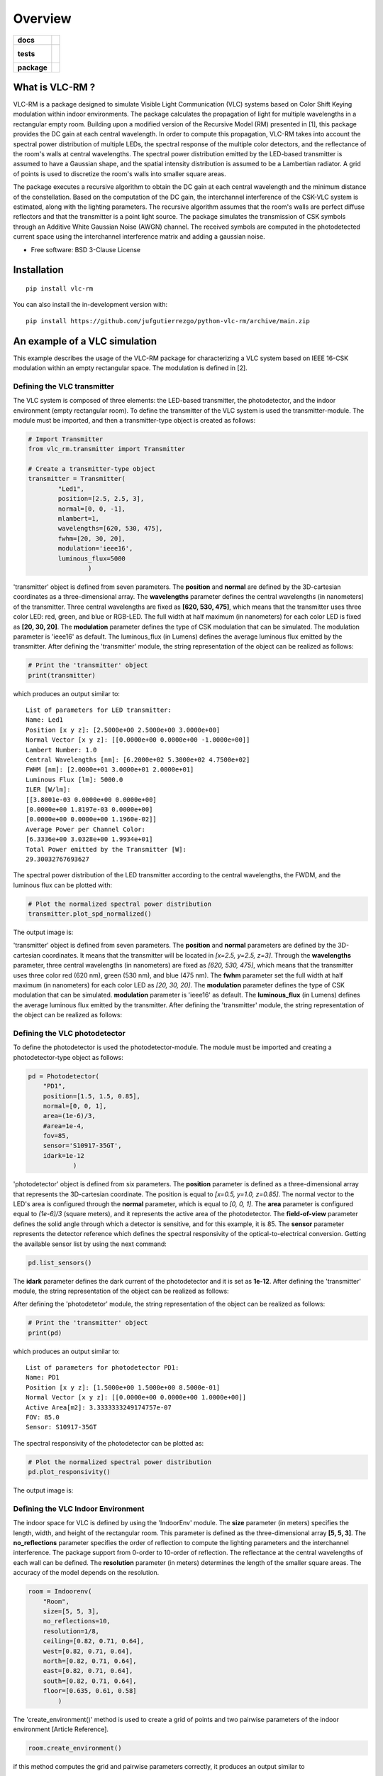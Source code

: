 ========
Overview
========

.. start-badges

.. list-table::
    :stub-columns: 1

    * - docs
      - |docs|
    * - tests
      - |
        |
    * - package
      - | |version| |wheel| |supported-versions| |supported-implementations|
        | |commits-since|
.. |docs| image:: https://readthedocs.org/projects/python-vlc-rm/badge/?style=flat
    :target: https://python-vlc-rm.readthedocs.io/
    :alt: Documentation Status

.. |version| image:: https://img.shields.io/pypi/v/vlc-rm.svg
    :alt: PyPI Package latest release
    :target: https://pypi.org/project/vlc-rm

.. |wheel| image:: https://img.shields.io/pypi/wheel/vlc-rm.svg
    :alt: PyPI Wheel
    :target: https://pypi.org/project/vlc-rm

.. |supported-versions| image:: https://img.shields.io/pypi/pyversions/vlc-rm.svg
    :alt: Supported versions
    :target: https://pypi.org/project/vlc-rm

.. |supported-implementations| image:: https://img.shields.io/pypi/implementation/vlc-rm.svg
    :alt: Supported implementations
    :target: https://pypi.org/project/vlc-rm

.. |commits-since| image:: https://img.shields.io/github/commits-since/jufgutierrezgo/python-vlc-rm/v0.0.0.svg
    :alt: Commits since latest release
    :target: https://github.com/jufgutierrezgo/python-vlc-rm/compare/v0.0.0...main



.. end-badges

What is VLC-RM ?
================

VLC-RM is a package designed to simulate Visible Light Communication (VLC) systems based on Color Shift Keying 
modulation within indoor environments. The package calculates the propagation of light for multiple wavelengths 
in a rectangular empty room. Building upon a modified version of the Recursive Model (RM) presented in [1], 
this package provides the DC gain at each central wavelength. In order to compute this propagation, VLC-RM 
takes into account the spectral power distribution of multiple LEDs, the spectral response of the multiple 
color detectors, and the reflectance of the room's walls at central wavelengths. The spectral power distribution 
emitted by the LED-based transmitter is assumed to have a Gaussian shape, and the spatial intensity distribution 
is assumed to be a Lambertian radiator. A grid of points is used to discretize the room's walls into smaller square areas.

The package executes a recursive algorithm to obtain the DC gain at each central wavelength and the minimum 
distance of the constellation. Based on the computation of the DC gain, the interchannel interference of the CSK-VLC 
system is estimated, along with the lighting parameters. The recursive algorithm assumes that the room's walls are 
perfect diffuse reflectors and that the transmitter is a point light source. The package simulates the transmission 
of CSK symbols through an Additive White Gaussian Noise (AWGN) channel. The received symbols are computed in the 
photodetected current space using the interchannel interference matrix and adding a gaussian noise.     


* Free software: BSD 3-Clause License

Installation
============

::

    pip install vlc-rm

You can also install the in-development version with::

    pip install https://github.com/jufgutierrezgo/python-vlc-rm/archive/main.zip


An example of a VLC simulation
===============================

This example describes the usage of the VLC-RM package for characterizing a VLC system based on IEEE 16-CSK modulation within an empty rectangular space. The modulation 
is defined in [2]. 

Defining the VLC transmitter
----------------------------

The VLC system is composed of three elements: the LED-based transmitter, the photodetector, and the indoor environment (empty rectangular room). To define the transmitter of the VLC system
is used the transmitter-module. The module must be imported,   and then a transmitter-type object 
is created as follows:

.. code-block:: python

    # Import Transmitter
    from vlc_rm.transmitter import Transmitter

    # Create a transmitter-type object 
    transmitter = Transmitter(
            "Led1",
            position=[2.5, 2.5, 3],
            normal=[0, 0, -1],
            mlambert=1,
            wavelengths=[620, 530, 475],
            fwhm=[20, 30, 20],
            modulation='ieee16',
            luminous_flux=5000
                    )

'transmitter' object is defined from seven parameters. The **position** and **normal** are defined by the 
3D-cartesian coordinates as a three-dimensional array. The **wavelengths** parameter defines the central wavelengths (in nanometers)  
of the transmitter. Three central wavelengths are fixed as **[620, 530, 475]**, 
which means that the transmitter uses three color LED: red, green, and blue or RGB-LED. The full 
width at half maximum (in nanometers) for each color LED is fixed as **[20, 30, 20]**. The **modulation** 
parameter defines the type of CSK modulation that can be simulated. The modulation parameter is 'ieee16' 
as default. The luminous_flux (in Lumens) defines the average luminous flux emitted by the transmitter.
After defining the 'transmitter' module, the string representation of the object can be realized as follows:  

.. code-block:: python
    
    # Print the 'transmitter' object
    print(transmitter)
    

which produces an output similar to::

    List of parameters for LED transmitter: 
    Name: Led1
    Position [x y z]: [2.5000e+00 2.5000e+00 3.0000e+00] 
    Normal Vector [x y z]: [[0.0000e+00 0.0000e+00 -1.0000e+00]] 
    Lambert Number: 1.0 
    Central Wavelengths [nm]: [6.2000e+02 5.3000e+02 4.7500e+02] 
    FWHM [nm]: [2.0000e+01 3.0000e+01 2.0000e+01]
    Luminous Flux [lm]: 5000.0
    ILER [W/lm]: 
    [[3.8001e-03 0.0000e+00 0.0000e+00]
    [0.0000e+00 1.8197e-03 0.0000e+00]
    [0.0000e+00 0.0000e+00 1.1960e-02]] 
    Average Power per Channel Color: 
    [6.3336e+00 3.0328e+00 1.9934e+01] 
    Total Power emitted by the Transmitter [W]: 
    29.30032767693627 

The spectral power distribution of the LED transmitter according to the central wavelengths,
the FWDM, and the luminous flux can be plotted with:

.. code-block:: python
    
    # Plot the normalized spectral power distribution 
    transmitter.plot_spd_normalized()
    
The output image is:

.. image:: images_example/spd_norm.png

'transmitter' object is defined from seven parameters.  The **position** and **normal** parameters are defined by the 
3D-cartesian coordinates. It means that the transmitter will be located in *[x=2.5, y=2.5, z=3]*.
Through the **wavelengths** parameter, three central wavelengths (in nanometers) are fixed as *[620, 530, 475]*, 
which means that the transmitter uses three color red (620 nm), green (530 nm), and blue (475 nm). 
The **fwhm** parameter set the full width at half maximum (in nanometers) for each color LED as *[20, 30, 20]*. The **modulation**
parameter defines the type of CSK modulation that can be simulated. **modulation** parameter is 'ieee16' 
as default. The **luminous_flux** (in Lumens) defines the average luminous flux emitted by the transmitter.
After defining the 'transmitter' module, the string representation of the object can be realized as follows:  


Defining the VLC photodetector
------------------------------

To define the photodetector is used the photodetector-module. The module must be imported 
and creating a photodetector-type object as follows:

.. code-block:: python

    pd = Photodetector(
        "PD1",
        position=[1.5, 1.5, 0.85],
        normal=[0, 0, 1],
        area=(1e-6)/3,
        #area=1e-4,
        fov=85,
        sensor='S10917-35GT',
        idark=1e-12
                )


'photodetector' object is defined from six parameters. The **position** parameter 
is defined as a three-dimensional array that represents the 3D-cartesian coordinate. The position 
is equal to *[x=0.5, y=1.0, z=0.85]*. The normal vector to the LED's area is configured 
through the **normal** parameter, which is equal to *[0, 0, 1]*. 
The **area** parameter is configured equal to *(1e-6)/3* (square meters), and it represents the 
active area of the photodetector. The **field-of-view** parameter defines the solid angle through 
which a detector is sensitive, and for this example, it is 85. The **sensor** parameter represents 
the detector reference which defines the spectral responsivity of the optical-to-electrical conversion. 
Getting the available sensor list by using the next command:

.. code-block:: python

    pd.list_sensors()

The **idark** parameter defines the dark current of the photodetector and it is set as
**1e-12**. After defining the 'transmitter' module, the string representation of 
the object can be realized as follows:

After defining the 'photodetetor' module, the string representation of the object can be realized as follows:  

.. code-block:: python
    
    # Print the 'transmitter' object
    print(pd)
    

which produces an output similar to::

    List of parameters for photodetector PD1: 
    Name: PD1 
    Position [x y z]: [1.5000e+00 1.5000e+00 8.5000e-01] 
    Normal Vector [x y z]: [[0.0000e+00 0.0000e+00 1.0000e+00]] 
    Active Area[m2]: 3.3333333249174757e-07 
    FOV: 85.0 
    Sensor: S10917-35GT


The spectral responsivity of the photodetector can be plotted as:

.. code-block:: python
    
    # Plot the normalized spectral power distribution 
    pd.plot_responsivity()
   
The output image is:

.. image:: images_example/responsivity.png

Defining the VLC Indoor Environment
-----------------------------------

The indoor space for VLC is defined by using the 'IndoorEnv' module. The **size** parameter (in meters)
specifies the length, width, and height of the rectangular room. This parameter is defined 
as the three-dimensional array **[5, 5, 3]**. The **no_reflections** 
parameter specifies the order of reflection to compute the lighting parameters and 
the interchannel interference. The package support from 0-order to 10-order of reflection. 
The reflectance at the central wavelengths of each wall can be defined. 
The **resolution** parameter (in meters) determines the length 
of the smaller square areas. The accuracy of the model depends on the resolution.  

.. code-block:: python

    room = Indoorenv(
        "Room",
        size=[5, 5, 3],
        no_reflections=10,
        resolution=1/8,
        ceiling=[0.82, 0.71, 0.64],
        west=[0.82, 0.71, 0.64],
        north=[0.82, 0.71, 0.64],
        east=[0.82, 0.71, 0.64],
        south=[0.82, 0.71, 0.64],
        floor=[0.635, 0.61, 0.58]
            )


The 'create_environment()' method  is used to create a grid 
of points and two pairwise parameters of the indoor environment [Article Reference].

.. code-block:: python

    room.create_environment()

if this method computes the grid and pairwise parameters correctly, it 
produces an output similar to ::


    Creating parameters of indoor environment ...
    Parameters created!


Simulate the indoor VLC system
------------------------------

The simulation of the indoor CSK-based VLC is carried out by the 'RecursiveModel' module, which is defined as follows.

.. code-block:: python

    channel_model = Recursivemodel(
        name="ChannelModelA",
        led=transmitter,
        photodetector=photodetector,
        room=indoor_env
        )

the 'channel_model' is an object that is defined from the **transmitter**, **pd**, and **room** objects. The 
channel simulation is executed through the 'simulate_channel()' method.


.. code-block:: python
    
    # Simulate indoor channel
    channel_model.simulate_channel()    

if this method simulates successfully, it produces an output similar to ::

    Creating parameters of indoor environment ...
    Parameters created!


To Get the simulation results can be used the print function:

.. code-block:: python

    # Print results of the simulation
    print(channel_model)   

obtaining an output similar to::

    |=============== Simulation results ================|
    Name: ChannelModelA 
    DC-Gain with respect to 1-W [W]: 
    [2.0109e-08 1.7362e-08 1.6087e-08] 
    Crosstalk Matrix at 5000.0-lm: 
    [[2.0059e-08 3.6404e-12 1.0877e-12]
    [3.0197e-10 1.0295e-08 4.6459e-09]
    [1.0395e-10 1.6943e-09 6.0081e-08]] 
    Lighting Parameters at 5000.0-lm 
    Illuminance [lx]: [[2.6779e+02]] 
    CIExyz: [[2.5761e-01 2.0534e-01 5.3705e-01]]     
    CRI: [[1.4296e+01]] 
    Min-Distance: 6.914522683100047e-09 


The VLC-RM package reports the radiometric power received at the photodetector
when each LED radiates 1 W. The Crosstalk matrix at the luminous flux is reported.
This matrix related the transmitted symbols represented in the luminous flux space,
and the received symbols represented in the current space. The minimum distance 
is reported according to the Crosstalk matrix, and the constellation 
at the transmitter. The illuminance, the CIE color coordinates, 
and the color rendering index are reported. The VLR-RM uses the Luxpy Python package (https://pypi.org/project/luxpy/) 
to compute photometric and colorimetric indexes.




Documentation
=============


https://python-vlc-rm.readthedocs.io/


Development
===========

To run all the tests run::

    tox

Note, to combine the coverage data from all the tox environments run:

.. list-table::
    :widths: 10 90
    :stub-columns: 1

    - - Windows
      - ::

            set PYTEST_ADDOPTS=--cov-append
            tox

    - - Other
      - ::

            PYTEST_ADDOPTS=--cov-append tox

References
===========

[1] Barry, J. R., Kahn, J. M., Krause, W. J., Lee, E. A., & Messerschmitt, D. G. (1993). 
Simulation of multipath impulse response for indoor wireless optical channels. IEEE journal on selected areas in communications, 11(3), 367-379.

[2] IEEE Standards Association. (2019). IEEE Standard for Local and metropolitan area networks—Part 15.7: 
Short-Range Optical Wireless Communications (IEEE Std 802.15.7-2018, Revision of IEEE Std 802.15.7-2011) (pp. 1-407). 
https://ieeexplore.ieee.org/document/8697198